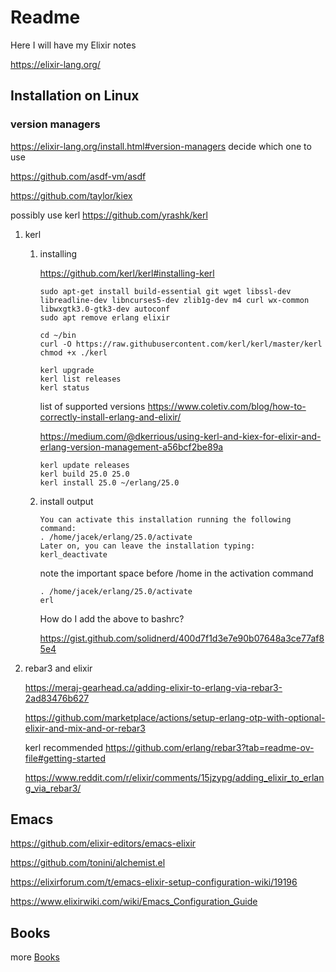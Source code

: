 * Readme

Here I will have my Elixir notes

https://elixir-lang.org/

** Installation on Linux

*** version managers
https://elixir-lang.org/install.html#version-managers
decide which one to use

https://github.com/asdf-vm/asdf

https://github.com/taylor/kiex

possibly use kerl
https://github.com/yrashk/kerl

**** kerl

***** installing

https://github.com/kerl/kerl#installing-kerl

#+begin_example
  sudo apt-get install build-essential git wget libssl-dev libreadline-dev libncurses5-dev zlib1g-dev m4 curl wx-common libwxgtk3.0-gtk3-dev autoconf
  sudo apt remove erlang elixir

  cd ~/bin
  curl -O https://raw.githubusercontent.com/kerl/kerl/master/kerl
  chmod +x ./kerl

  kerl upgrade
  kerl list releases
  kerl status
#+end_example

list of supported versions
https://www.coletiv.com/blog/how-to-correctly-install-erlang-and-elixir/

https://medium.com/@dkerrious/using-kerl-and-kiex-for-elixir-and-erlang-version-management-a56bcf2be89a

#+begin_example
kerl update releases
kerl build 25.0 25.0
kerl install 25.0 ~/erlang/25.0
#+end_example

***** install output
#+begin_example
You can activate this installation running the following command:
. /home/jacek/erlang/25.0/activate
Later on, you can leave the installation typing:
kerl_deactivate
#+end_example

note the important space before /home in the activation command
#+begin_example
. /home/jacek/erlang/25.0/activate
erl
#+end_example

How do I add the above to bashrc?

https://gist.github.com/solidnerd/400d7f1d3e7e90b07648a3ce77af85e4


**** rebar3 and elixir
https://meraj-gearhead.ca/adding-elixir-to-erlang-via-rebar3-2ad83476b627

https://github.com/marketplace/actions/setup-erlang-otp-with-optional-elixir-and-mix-and-or-rebar3

kerl recommended
https://github.com/erlang/rebar3?tab=readme-ov-file#getting-started

https://www.reddit.com/r/elixir/comments/15jzypg/adding_elixir_to_erlang_via_rebar3/

** Emacs
https://github.com/elixir-editors/emacs-elixir

https://github.com/tonini/alchemist.el

https://elixirforum.com/t/emacs-elixir-setup-configuration-wiki/19196

https://www.elixirwiki.com/wiki/Emacs_Configuration_Guide



** Books
more [[file:books/Readme.org::*Books][Books]]

